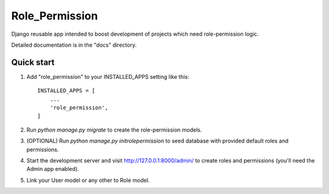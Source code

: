 =====
Role_Permission
=====

Django reusable app intended to boost development of projects 
which need role-permission logic. 

Detailed documentation is in the "docs" directory.

Quick start
-----------

1. Add "role_permission" to your INSTALLED_APPS setting like this::

    INSTALLED_APPS = [
        ...
        'role_permission',
    ]

2. Run `python manage.py migrate` to create the role-permission models.

3. (OPTIONAL) Run `python manage.py initrolepermission` to seed database with provided 
   default roles and permissions.

4. Start the development server and visit http://127.0.0.1:8000/admin/
   to create roles and permissions (you'll need the Admin app enabled).

5. Link your User model or any other to Role model.